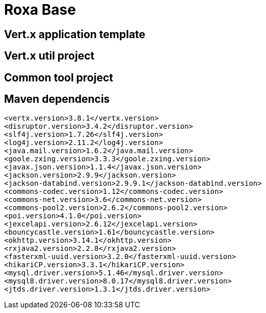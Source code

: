 = Roxa Base

== Vert.x application template

== Vert.x util project

== Common tool project

== Maven dependencis

[source,xml]
----
<vertx.version>3.8.1</vertx.version>
<disruptor.version>3.4.2</disruptor.version>
<slf4j.version>1.7.26</slf4j.version>
<log4j.version>2.11.2</log4j.version>
<java.mail.version>1.6.2</java.mail.version>
<goole.zxing.version>3.3.3</goole.zxing.version>
<javax.json.version>1.1.4</javax.json.version>
<jackson.version>2.9.9</jackson.version>
<jackson-databind.version>2.9.9.1</jackson-databind.version>
<commons-codec.version>1.12</commons-codec.version>
<commons-net.version>3.6</commons-net.version>
<commons-pool2.version>2.6.2</commons-pool2.version>
<poi.version>4.1.0</poi.version>
<jexcelapi.version>2.6.12</jexcelapi.version>
<bouncycastle.version>1.61</bouncycastle.version>
<okhttp.version>3.14.1</okhttp.version>
<rxjava2.version>2.2.8</rxjava2.version>
<fasterxml-uuid.version>3.2.0</fasterxml-uuid.version>
<hikariCP.version>3.3.1</hikariCP.version>
<mysql.driver.version>5.1.46</mysql.driver.version>
<mysql8.driver.version>8.0.17</mysql8.driver.version>
<jtds.driver.version>1.3.1</jtds.driver.version>
----